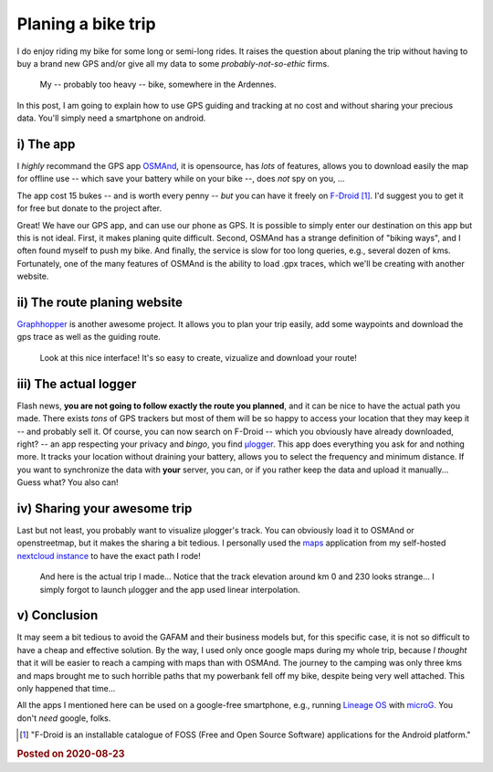 Planing a bike trip
===================

I do enjoy riding my bike for some long or semi-long rides. It raises the question about planing the trip without having to buy a brand new GPS and/or give all my data to some *probably-not-so-ethic* firms.

.. figure:: ../data/images/bike.jpg
  :width: 600
  :alt: My bike somewhere in the Ardennes

  My -- probably too heavy -- bike, somewhere in the Ardennes.

In this post, I am going to explain how to use GPS guiding and tracking at no cost and without sharing your precious data. You'll simply need a smartphone on android.

i) The app
----------

I *highly* recommand the GPS app `OSMAnd <https://osmand.net/>`_, it is opensource, has *lots* of features, allows you to download easily the map for offline use -- which save your battery while on your bike --, does *not* spy on you, ...

The app cost 15 bukes -- and is worth every penny -- *but* you can have it freely on `F-Droid <https://f-droid.org/en/packages/net.osmand.plus/>`_ [1]_. I'd suggest you to get it for free but donate to the project after.

Great! We have our GPS app, and can use our phone as GPS. It is possible to simply enter our destination on this app but this is not ideal. First, it makes planing quite difficult. Second, OSMAnd has a strange definition of "biking ways", and I often found myself to push my bike. And finally, the service is slow for too long queries, e.g., several dozen of kms. Fortunately, one of the many features of OSMAnd is the ability to load .gpx traces, which we'll be creating with another website.

ii) The route planing website
-----------------------------

`Graphhopper <https://www.graphhopper.com/>`_ is another awesome project. It allows you to plan your trip easily, add some waypoints and download the gps trace as well as the guiding route.


.. figure:: ../data/images/graphhopper.png
  :width: 600
  :alt: Graphhopper UI

  Look at this nice interface! It's so easy to create, vizualize and download your route!

iii) The actual logger
----------------------

Flash news, **you are not going to follow exactly the route you planned**, and it can be nice to have the actual path you made. There exists *tons* of GPS trackers but most of them will be so happy to access your location that they may keep it -- and probably sell it. Of course, you can now search on F-Droid -- which you obviously have already downloaded, right? -- an app respecting your privacy and *bingo*, you find `μlogger <https://f-droid.org/en/packages/net.fabiszewski.ulogger/>`_. This app does everything you ask for and nothing more. It tracks your location without draining your battery, allows you to select the frequency and minimum distance. If you want to synchronize the data with **your** server, you can, or if you rather keep the data and upload it manually... Guess what? You also can!

iv) Sharing your awesome trip
-----------------------------

Last but not least, you probably want to visualize μlogger's track. You can obviously load it to OSMAnd or openstreetmap, but it makes the sharing a bit tedious. I personally used the `maps <https://apps.nextcloud.com/apps/maps>`_ application from my self-hosted `nextcloud instance <https://nextcloud.com/>`_ to have the exact path I rode!

.. figure:: ../data/images/nextcloud_map.png
  :width: 600
  :alt: Nextcloud map app

  And here is the actual trip I made... Notice that the track elevation around km 0 and 230 looks strange... I simply forgot to launch µlogger and the app used linear interpolation.

v) Conclusion
-------------

It may seem a bit tedious to avoid the GAFAM and their business models but, for this specific case, it is not so difficult to have a cheap and effective solution. By the way, I used only once google maps during my whole trip, because *I thought* that it will be easier to reach a camping with maps than with OSMAnd. The journey to the camping was only three kms and maps brought me to such horrible paths that my powerbank fell off my bike, despite being very well attached. This only happened that time...

All the apps I mentioned here can be used on a google-free smartphone, e.g., running `Lineage OS <https://lineageos.org/>`_ with `microG <https://microg.org/>`_. You don't *need* google, folks.


.. [1] "F-Droid is an installable catalogue of FOSS (Free and Open Source Software) applications for the Android platform."

.. rubric:: Posted on 2020-08-23

